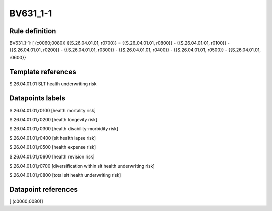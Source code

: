 =========
BV631_1-1
=========

Rule definition
---------------

BV631_1-1: [ (c0060;0080)] {{S.26.04.01.01, r0700}} = {{S.26.04.01.01, r0800}} - {{S.26.04.01.01, r0100}} - {{S.26.04.01.01, r0200}} - {{S.26.04.01.01, r0300}} - {{S.26.04.01.01, r0400}} - {{S.26.04.01.01, r0500}} - {{S.26.04.01.01, r0600}}


Template references
-------------------

S.26.04.01.01 SLT health underwriting risk


Datapoints labels
-----------------

S.26.04.01.01,r0100 [health mortality risk]

S.26.04.01.01,r0200 [health longevity risk]

S.26.04.01.01,r0300 [health disability-morbidity risk]

S.26.04.01.01,r0400 [slt health lapse risk]

S.26.04.01.01,r0500 [health expense risk]

S.26.04.01.01,r0600 [health revision risk]

S.26.04.01.01,r0700 [diversification within slt health underwriting risk]

S.26.04.01.01,r0800 [total slt health underwriting risk]



Datapoint references
--------------------

[ (c0060;0080)]